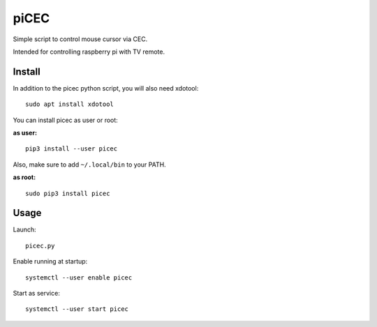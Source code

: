 piCEC
=====

Simple script to control mouse cursor via CEC.

Intended for controlling raspberry pi with TV remote.


Install
~~~~~~~

In addition to the picec python script, you will also need xdotool::

    sudo apt install xdotool


You can install picec as user or root:

**as user:**

::

    pip3 install --user picec

Also, make sure to add ``~/.local/bin`` to your PATH.


**as root:**

::

    sudo pip3 install picec


Usage
~~~~~

Launch::

    picec.py

Enable running at startup::

    systemctl --user enable picec

Start as service::

    systemctl --user start picec
